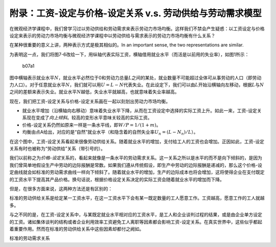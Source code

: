 附录：工资-设定与价格-设定关系 v.s. 劳动供给与劳动需求模型
----------------------------------------------------------

在微观经济学课程中，我们曾学习过以劳动供给和劳动需求来表示劳动力市场均衡。这样我们不禁会产生疑惑：以工资设定与价格设定来表示的劳动力市场均衡与微观经济学课程中以劳动供给与需求表示的劳动力市场均衡有什么关系？

在某种很重要的意义上讲，两种表示方式是极其相似的。In an important sense,
the two representations are similar.

为表明这一点，我们将图7-6改绘一下，用纵轴代表实际工资，横轴借用就业水平（而活是以前用的失业率），如图1所示：

.. figure:: /Users/fengwencheng/CloudStation/2017宏观/Blanchard/Beamer/B_ch07_labor/figures/b07a1.png
   :alt: b07a1

   b07a1

图中横轴表示就业水平\ :math:`N`\ ，就业水平必然位于0和劳动力总量\ :math:`L`\ 之间的某处，就业数量不可能超过全体可从事劳动的人口（即劳动力人口）。对于任意就业水平\ :math:`N`\ ，我们就可以用\ :math:`U=L-N`\ 代表失业。在此设定下，我们可以由\ :math:`L`\ 开始沿横轴向左移动，根据\ :math:`L`\ 与\ :math:`N`\ 之间的差额来表示失业。就业水平\ :math:`N`\ 越低，失业水平就越高，也就意味着失业率越高。

现在，我们把工资-设定关系与价格-设定关系画在一起以刻划出劳动力市场均衡。

-  就业水平增加（沿横轴向右移动）意味着失业水平下降，从而在工资设定中选择的实际工资上升。如此一来，工资-设定关系现在变成了\ *向上倾斜*\ 。较高的变形水平意味关较高的实际工资。
-  价格-设定关系仍然如原来一样是一条水平线，即\ :math:`W/P=1/(1+m)`\ 。
-  均衡由点A给出，对应的是“自然”就业水平（和隐含着的自然失业率\ :math:`U_n=(L-N_n)/L`\ ）。

在这个图中，工资-设定关系看起来很像劳动供给关系。随着就业水平的增加，支付给工人的工资也会增加。正因如此，工资-设定关系有时也被称为“劳动供给”关系（带引号的）。

我们以前称之为\ *价格-设定*\ 关系的，看起来就像是一条水平的劳动需求关系。这一关系之所以是水平的而不是向下倾斜的，是因为我们曾简单地假设生产中劳动的边际报酬是常数。如果我们遵从传统假设，即生产中劳动的边际报酬是递减的，那么这个价格-设定曲线就会如标准的劳动需求曲线一样向下倾斜了。随着就业水平的增加，生产的边际成本也将会增加，这将使得企业在支付既定的工资水平下提高其产品价格。换句话说，根据价格设定关系决定的实际工资会随着就业水平的增加而下降。

但是，在很多方面来说，这两种方法还是有区别的：

标准的劳动供给关系是给定某一工资水平，在这一工资水平下会有某一既定数量的工人愿意工作。工资越高，愿意工作的工人就越多。

与之不同的是，在工资-设定关系中，与某既定就业水平相对应的工资水平，是工人和企业谈判过程的结果，或是由企业单方设定的工资。诸如集体谈判的结构或者企业利用效率工资避免工人离职等因素都会影响工资-设定关系。在真实世界中，这些似乎都起着重要作用。然而在标准的劳动供给关系中这些因素却都付之阙如。

标准的劳动需求关系
